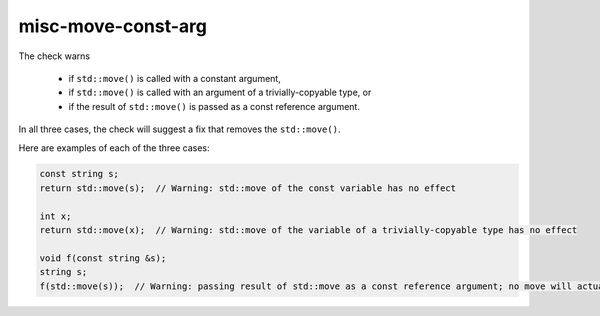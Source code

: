 .. title:: clang-tidy - misc-move-const-arg

misc-move-const-arg
===================

The check warns

  - if ``std::move()`` is called with a constant argument,
  - if ``std::move()`` is called with an argument of a trivially-copyable type,
    or
  - if the result of ``std::move()`` is passed as a const reference argument.

In all three cases, the check will suggest a fix that removes the
``std::move()``.

Here are examples of each of the three cases:

.. code:: c++

  const string s;
  return std::move(s);  // Warning: std::move of the const variable has no effect

  int x;
  return std::move(x);  // Warning: std::move of the variable of a trivially-copyable type has no effect

  void f(const string &s);
  string s;
  f(std::move(s));  // Warning: passing result of std::move as a const reference argument; no move will actually happen

